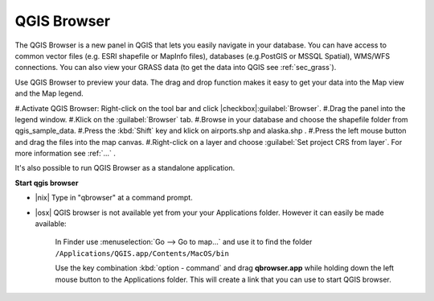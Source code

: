 .. index::
   single:Browse_Maps
.. index::
   single:Import_Maps

.. _`label_qgis_browser`:

*************
QGIS Browser
*************

The QGIS Browser is a new panel in QGIS that lets you easily navigate in your database. You can have access to common vector files (e.g. ESRI shapefile or MapInfo files), databases (e.g.PostGIS or MSSQL Spatial), WMS/WFS connections. You can also view your GRASS data (to get the data into QGIS see :ref:`sec_grass`).

Use QGIS Browser to preview your data. The drag and drop function makes it easy to get your data into the Map view and the Map legend.

#.Activate QGIS Browser: Right-click on the tool bar and click |checkbox|:guilabel:`Browser`.
#.Drag the panel into the legend window.
#.Klick on the :guilabel:`Browser` tab.
#.Browse in your database and choose the shapefile folder from qgis_sample_data.
#.Press the :kbd:`Shift` key and klick on airports.shp and alaska.shp .  
#.Press the left mouse button and drag the files into the map canvas.
#.Right-click on a layer and choose :guilabel:`Set project CRS from layer`. For more information see :ref:`...` .


It's also possible to run QGIS Browser as a standalone application.

**Start qgis browser**

* |nix| Type in "qbrowser" at a command prompt.
.. * |win| Start QGIS browser using the Start menu or desktop shortcut, or 
  double click on a QGIS project file.
* |osx| QGIS browser is not available yet from your your Applications folder. 
  However it can easily be made available:     

    In Finder use :menuselection:`Go --> Go to map...` and use it to find 
    the folder ``/Applications/QGIS.app/Contents/MacOS/bin``

    Use the key combination :kbd:`option - command` and drag **qbrowser.app** 
    while holding down the left mouse button to the Applications folder. 
    This will create a link that you can use to start QGIS browser.

   

  




